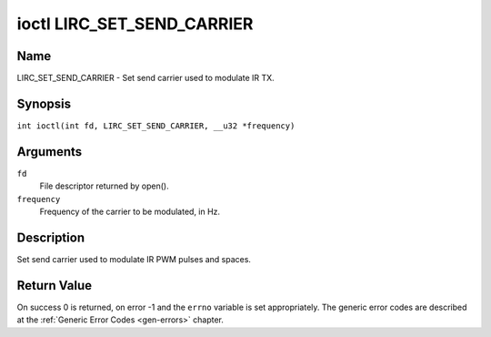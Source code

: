 .. SPDX-License-Identifier: GFDL-1.1-no-invariants-or-later
.. c:namespace:: RC

.. _lirc_set_send_carrier:

***************************
ioctl LIRC_SET_SEND_CARRIER
***************************

Name
====

LIRC_SET_SEND_CARRIER - Set send carrier used to modulate IR TX.

Synopsis
========

.. c:macro:: LIRC_SET_SEND_CARRIER

``int ioctl(int fd, LIRC_SET_SEND_CARRIER, __u32 *frequency)``

Arguments
=========

``fd``
    File descriptor returned by open().

``frequency``
    Frequency of the carrier to be modulated, in Hz.

Description
===========

Set send carrier used to modulate IR PWM pulses and spaces.

Return Value
============

On success 0 is returned, on error -1 and the ``errno`` variable is set
appropriately. The generic error codes are described at the
:ref:`Generic Error Codes <gen-errors>` chapter.
